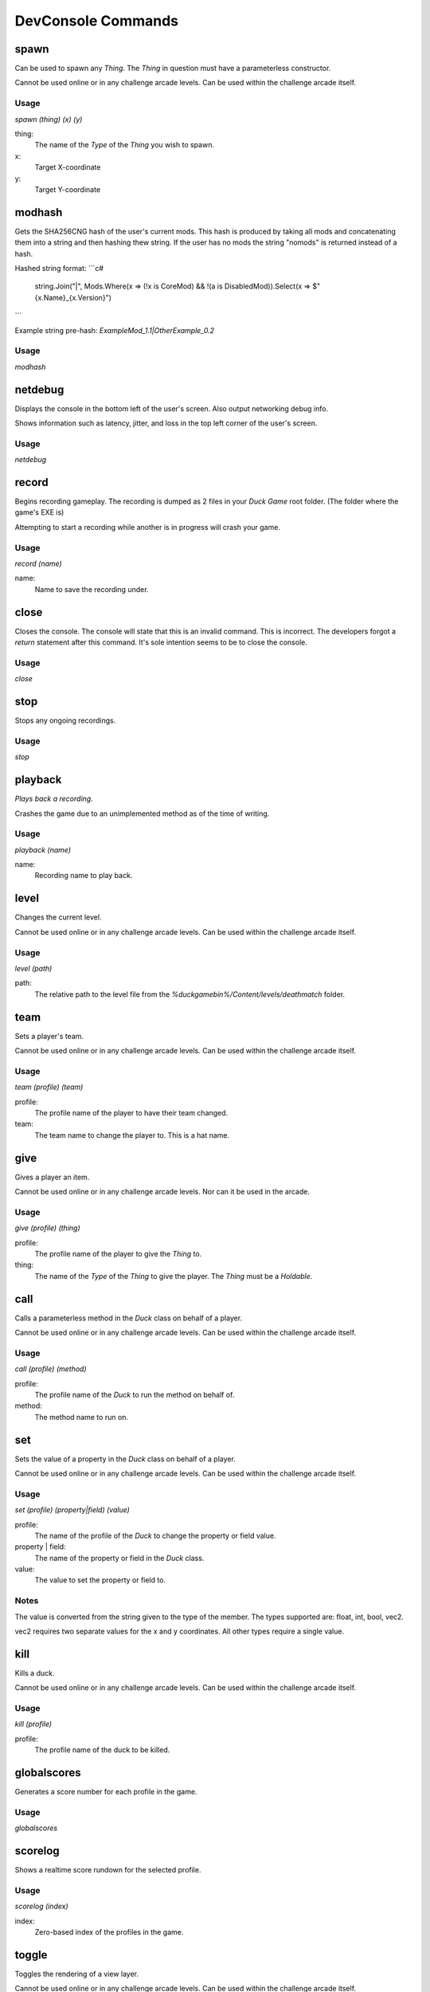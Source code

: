 DevConsole Commands
===================

spawn
-----
Can be used to spawn any `Thing`. The `Thing` in question must have a parameterless constructor.

Cannot be used online or in any challenge arcade levels. Can be used within the challenge arcade itself.

Usage
~~~~~
`spawn (thing) (x) (y)`

thing:
	The name of the `Type` of the `Thing` you wish to spawn.
x: 
	Target X-coordinate
y: 
	Target Y-coordinate

modhash
-------
Gets the SHA256CNG hash of the user's current mods. This hash is produced by taking all mods and concatenating them into a string and then hashing thew string. If the user has no mods the string "nomods" is returned instead of a hash.

Hashed string format:
```c#
	string.Join("|", Mods.Where(x => (!x is CoreMod) && !(a is DisabledMod)).Select(x => $"{x.Name}_{x.Version}")
```			

Example string pre-hash:
`ExampleMod_1.1|OtherExample_0.2`

Usage
~~~~~
`modhash`

netdebug
--------
Displays the console in the bottom left of the user's screen. Also output networking debug info.

Shows information such as latency, jitter, and loss in the top left corner of the user's screen.

Usage
~~~~~
`netdebug`

record
------
Begins recording gameplay. The recording is dumped as 2 files in your `Duck Game` root folder. (The folder where the game's EXE is)

Attempting to start a recording while another is in progress will crash your game.

Usage
~~~~~
`record (name)`

name:
	Name to save the recording under.

close
-----
Closes the console. The console will state that this is an invalid command. This is incorrect. The developers forgot a `return` statement after this command. It's sole intention seems to be to close the console.

Usage
~~~~~
`close`

stop
----
Stops any ongoing recordings.

Usage
~~~~~
`stop`

playback
--------
`Plays back a recording.`

Crashes the game due to an unimplemented method as of the time of writing.

Usage
~~~~~
`playback (name)`

name:
	Recording name to play back.

level
-----
Changes the current level.

Cannot be used online or in any challenge arcade levels. Can be used within the challenge arcade itself.

Usage
~~~~~
`level (path)`

path:
	The relative path to the level file from the `%duckgamebin%/Content/levels/deathmatch` folder.

team
----
Sets a player's team.

Cannot be used online or in any challenge arcade levels. Can be used within the challenge arcade itself.

Usage
~~~~~
`team (profile) (team)`

profile:
	The profile name of the player to have their team changed.

team:
	The team name to change the player to. This is a hat name.

give
----
Gives a player an item.

Cannot be used online or in any challenge arcade levels. Nor can it be used in the arcade.

Usage
~~~~~
`give (profile) (thing)`

profile:
	The profile name of the player to give the `Thing` to.

thing:
	The name of the `Type` of the `Thing` to give the player. The `Thing` must be a `Holdable`.

call
----
Calls a parameterless method in the `Duck` class on behalf of a player.

Cannot be used online or in any challenge arcade levels. Can be used within the challenge arcade itself.

Usage
~~~~~
`call (profile) (method)`

profile:
	The profile name of the `Duck` to run the method on behalf of.

method:
	The method name to run on.

set
---
Sets the value of a property in the `Duck` class on behalf of a player.

Cannot be used online or in any challenge arcade levels. Can be used within the challenge arcade itself.

Usage
~~~~~
`set (profile) (property|field) (value)`

profile:
	The name of the profile of the `Duck` to change the property or field value.

property | field:
	The name of the property or field in the `Duck` class.

value:
	The value to set the property or field to.

Notes
~~~~~
The value is converted from the string given to the type of the member. The types supported are: float, int, bool, vec2.

vec2 requires two separate values for the x and y coordinates. All other types require a single value.

kill
----
Kills a duck.

Cannot be used online or in any challenge arcade levels. Can be used within the challenge arcade itself.

Usage
~~~~~
`kill (profile)`

profile:
	The profile name of the duck to be killed.

globalscores
------------
Generates a score number for each profile in the game.

Usage
~~~~~
`globalscores`

scorelog
--------
Shows a realtime score rundown for the selected profile.

Usage
~~~~~
`scorelog (index)`

index:
	Zero-based index of the profiles in the game.

toggle
------
Toggles the rendering of a view layer.

Cannot be used online or in any challenge arcade levels. Can be used within the challenge arcade itself.

Usage
~~~~~
`toggle (layer)`

layer:
	Layer to toggle.
	Possible layers:
		* background
		* parallax
		* foreground
		* game
		* HUD

splitscreen
-----------
Toggles splitscreen.

Cannot be used online or in any challenge arcade levels. Can be used within the challenge arcade itself.

Usage
~~~~~
`splitscreen`

rhythmmode
----------
Toggles rhythm mode.

Seems to toggle more elements to be drawn on screen by calling `RhythmMode.Draw()`. Crashes the game due to a music track not being found.

Cannot be used online or in any challenge arcade levels. Can be used within the challenge arcade itself.

Usage
~~~~~
`rhythmmode`

qwopmode
--------
Toggles qwop mode.

Cannot be used online or in any challenge arcade levels. Can be used within the challenge arcade itself.

Usage
~~~~~
`qwopmode`

showislands
-----------
Shows collision islands.

Usage
~~~~~
`showislands`

showcollision
-------------
Does nothing.

Usage
~~~~~
`showcollision`






